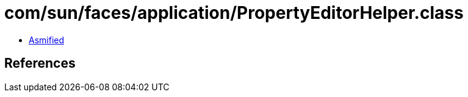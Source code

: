 = com/sun/faces/application/PropertyEditorHelper.class

 - link:PropertyEditorHelper-asmified.java[Asmified]

== References


